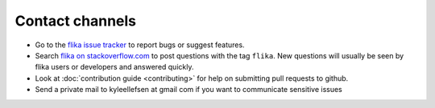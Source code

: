 .. _contact:

Contact channels
===================================

- Go to the `flika issue tracker`_ to report bugs or suggest features.

- Search `flika on stackoverflow.com <http://stackoverflow.com/search?q=flika>`_ 
  to post questions with the tag ``flika``.  New questions will usually 
  be seen by flika users or developers and answered quickly. 

- Look at :doc:`contribution guide <contributing>` for help on submitting pull
  requests to github.

- Send a private mail to kyleellefsen at gmail com if you want to communicate sensitive issues

.. _`flika issue tracker`: https://github.com/flika-org/flika/issues